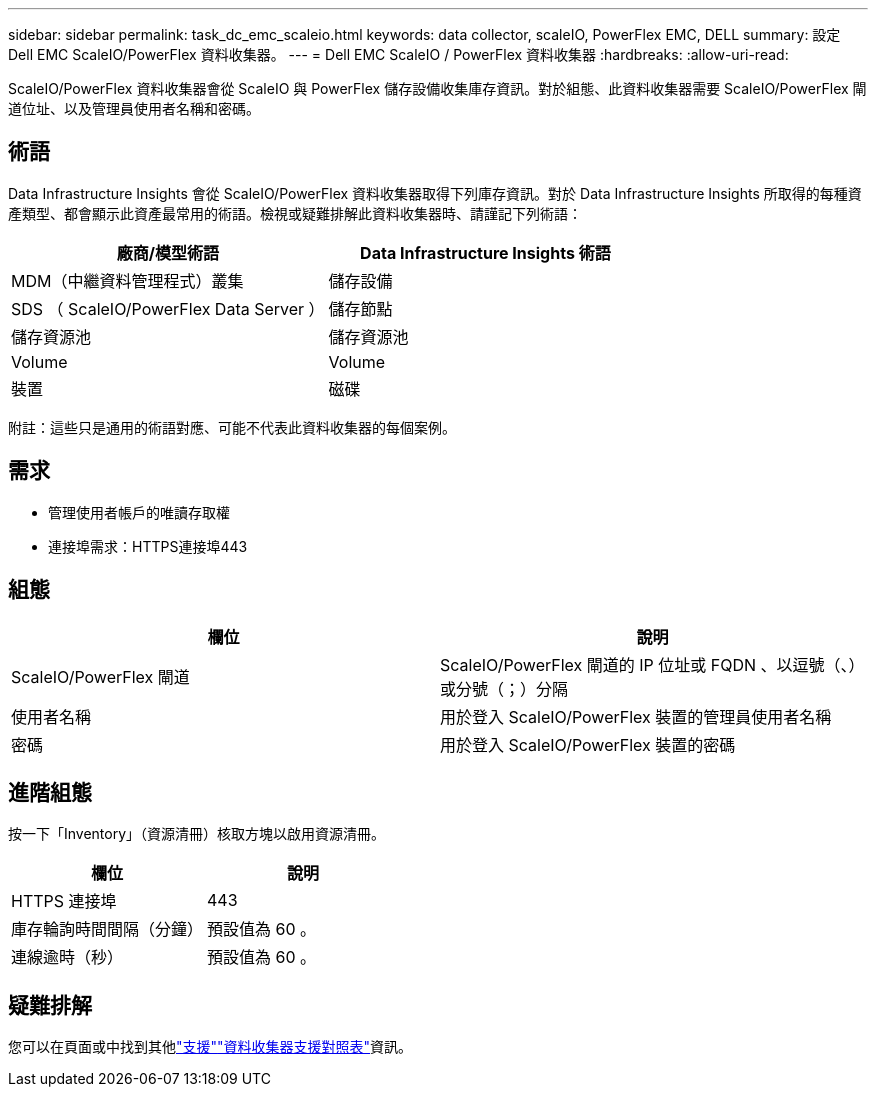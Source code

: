 ---
sidebar: sidebar 
permalink: task_dc_emc_scaleio.html 
keywords: data collector, scaleIO, PowerFlex EMC, DELL 
summary: 設定 Dell EMC ScaleIO/PowerFlex 資料收集器。 
---
= Dell EMC ScaleIO / PowerFlex 資料收集器
:hardbreaks:
:allow-uri-read: 


[role="lead"]
ScaleIO/PowerFlex 資料收集器會從 ScaleIO 與 PowerFlex 儲存設備收集庫存資訊。對於組態、此資料收集器需要 ScaleIO/PowerFlex 閘道位址、以及管理員使用者名稱和密碼。



== 術語

Data Infrastructure Insights 會從 ScaleIO/PowerFlex 資料收集器取得下列庫存資訊。對於 Data Infrastructure Insights 所取得的每種資產類型、都會顯示此資產最常用的術語。檢視或疑難排解此資料收集器時、請謹記下列術語：

[cols="2*"]
|===
| 廠商/模型術語 | Data Infrastructure Insights 術語 


| MDM（中繼資料管理程式）叢集 | 儲存設備 


| SDS （ ScaleIO/PowerFlex Data Server ） | 儲存節點 


| 儲存資源池 | 儲存資源池 


| Volume | Volume 


| 裝置 | 磁碟 
|===
附註：這些只是通用的術語對應、可能不代表此資料收集器的每個案例。



== 需求

* 管理使用者帳戶的唯讀存取權
* 連接埠需求：HTTPS連接埠443




== 組態

[cols="2*"]
|===
| 欄位 | 說明 


| ScaleIO/PowerFlex 閘道 | ScaleIO/PowerFlex 閘道的 IP 位址或 FQDN 、以逗號（、）或分號（；）分隔 


| 使用者名稱 | 用於登入 ScaleIO/PowerFlex 裝置的管理員使用者名稱 


| 密碼 | 用於登入 ScaleIO/PowerFlex 裝置的密碼 
|===


== 進階組態

按一下「Inventory」（資源清冊）核取方塊以啟用資源清冊。

[cols="2*"]
|===
| 欄位 | 說明 


| HTTPS 連接埠 | 443 


| 庫存輪詢時間間隔（分鐘） | 預設值為 60 。 


| 連線逾時（秒） | 預設值為 60 。 
|===


== 疑難排解

您可以在頁面或中找到其他link:concept_requesting_support.html["支援"]link:reference_data_collector_support_matrix.html["資料收集器支援對照表"]資訊。

